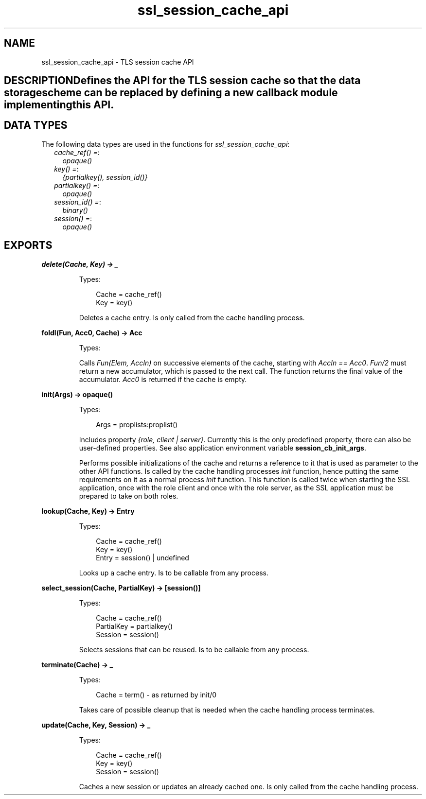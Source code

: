 .TH ssl_session_cache_api 3 "ssl 7.0" "Ericsson AB" "Erlang Module Definition"
.SH NAME
ssl_session_cache_api \- TLS session cache API
.SH DESCRIPTIONDefines the API for the TLS session cache so that the data storage scheme can be replaced by defining a new callback module implementing this API\&.
.SH "DATA TYPES"

.LP
The following data types are used in the functions for \fIssl_session_cache_api\fR\&:
.RS 2
.TP 2
.B
\fIcache_ref() =\fR\&:
\fIopaque()\fR\&
.TP 2
.B
\fIkey() =\fR\&:
\fI{partialkey(), session_id()}\fR\&
.TP 2
.B
\fIpartialkey() =\fR\&:
\fIopaque()\fR\&
.TP 2
.B
\fIsession_id() =\fR\&:
\fIbinary()\fR\&
.TP 2
.B
\fIsession()\fR\& =:
\fIopaque()\fR\&
.RE
.SH EXPORTS
.LP
.B
delete(Cache, Key) -> _
.br
.RS
.LP
Types:

.RS 3
Cache = cache_ref()
.br
Key = key()
.br
.RE
.RE
.RS
.LP
Deletes a cache entry\&. Is only called from the cache handling process\&.
.RE
.LP
.B
foldl(Fun, Acc0, Cache) -> Acc
.br
.RS
.LP
Types:

.RS 3

.br
.RE
.RE
.RS
.LP
Calls \fIFun(Elem, AccIn)\fR\& on successive elements of the cache, starting with \fIAccIn == Acc0\fR\&\&. \fIFun/2\fR\& must return a new accumulator, which is passed to the next call\&. The function returns the final value of the accumulator\&. \fIAcc0\fR\& is returned if the cache is empty\&.
.RE
.LP
.B
init(Args) -> opaque() 
.br
.RS
.LP
Types:

.RS 3
Args = proplists:proplist()
.br
.RE
.RE
.RS
.LP
Includes property \fI{role, client | server}\fR\&\&. Currently this is the only predefined property, there can also be user-defined properties\&. See also application environment variable \fBsession_cb_init_args\fR\&\&.
.LP
Performs possible initializations of the cache and returns a reference to it that is used as parameter to the other API functions\&. Is called by the cache handling processes \fIinit\fR\& function, hence putting the same requirements on it as a normal process \fIinit\fR\& function\&. This function is called twice when starting the SSL application, once with the role client and once with the role server, as the SSL application must be prepared to take on both roles\&.
.RE
.LP
.B
lookup(Cache, Key) -> Entry
.br
.RS
.LP
Types:

.RS 3
Cache = cache_ref()
.br
Key = key()
.br
Entry = session() | undefined
.br
.RE
.RE
.RS
.LP
Looks up a cache entry\&. Is to be callable from any process\&.
.RE
.LP
.B
select_session(Cache, PartialKey) -> [session()]
.br
.RS
.LP
Types:

.RS 3
Cache = cache_ref()
.br
PartialKey = partialkey()
.br
Session = session()
.br
.RE
.RE
.RS
.LP
Selects sessions that can be reused\&. Is to be callable from any process\&.
.RE
.LP
.B
terminate(Cache) -> _
.br
.RS
.LP
Types:

.RS 3
Cache = term() - as returned by init/0
.br
.RE
.RE
.RS
.LP
Takes care of possible cleanup that is needed when the cache handling process terminates\&.
.RE
.LP
.B
update(Cache, Key, Session) -> _
.br
.RS
.LP
Types:

.RS 3
Cache = cache_ref()
.br
Key = key()
.br
Session = session()
.br
.RE
.RE
.RS
.LP
Caches a new session or updates an already cached one\&. Is only called from the cache handling process\&.
.RE